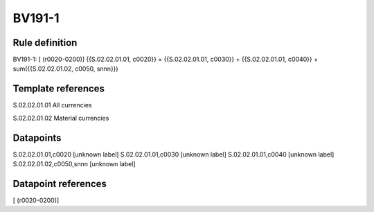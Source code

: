 =======
BV191-1
=======

Rule definition
---------------

BV191-1: [ (r0020-0200)] {{S.02.02.01.01, c0020}} = {{S.02.02.01.01, c0030}} + {{S.02.02.01.01, c0040}} + sum({{S.02.02.01.02, c0050, snnn}})


Template references
-------------------

S.02.02.01.01 All currencies

S.02.02.01.02 Material currencies


Datapoints
----------

S.02.02.01.01,c0020 [unknown label]
S.02.02.01.01,c0030 [unknown label]
S.02.02.01.01,c0040 [unknown label]
S.02.02.01.02,c0050,snnn [unknown label]


Datapoint references
--------------------

[ (r0020-0200)]
